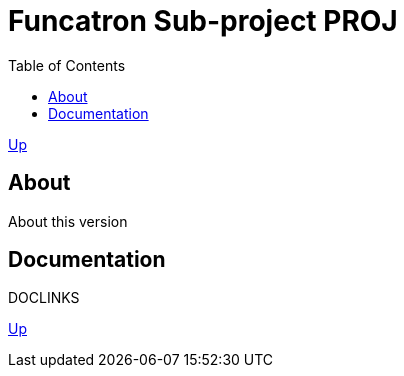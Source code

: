 = Funcatron Sub-project $$PROJ$$
:toc:

link:../index.html[Up]

== About

About this version

== Documentation

$$DOCLINKS$$

link:../index.html[Up]